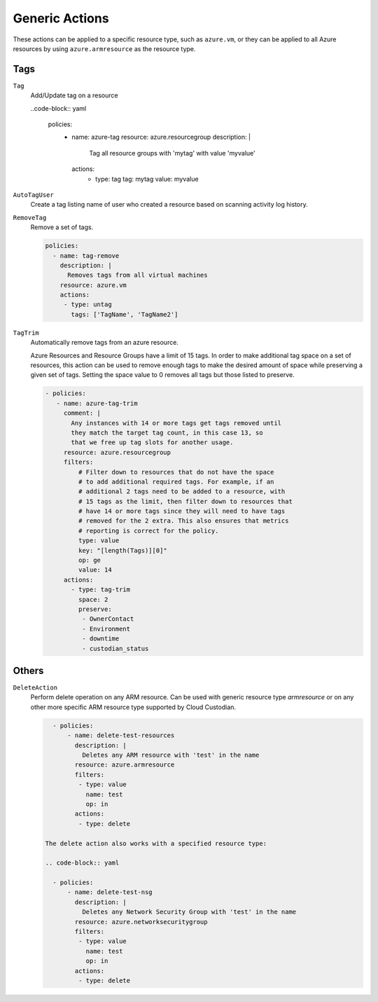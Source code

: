 .. _azure_genericarmaction:

Generic Actions
================

These actions can be applied to a specific resource type, such as ``azure.vm``, or they can be
applied to all Azure resources by using ``azure.armresource`` as the resource type.

Tags
-----
``Tag``
  Add/Update tag on a resource

  .. c7n-schema:: Tag
      :module: c7n_azure.actions

  ..code-block:: yaml

        policies:
          - name: azure-tag
            resource: azure.resourcegroup
            description: |
              Tag all resource groups with 'mytag' with value 'myvalue'
            actions:
              - type: tag
                tag: mytag
                value: myvalue

``AutoTagUser``
  Create a tag listing name of user who created a resource based on scanning
  activity log history.

  .. c7n-schema:: AutoTagUser
      :module: c7n_azure.actions

      .. code-block:: yaml

            policies:
              - name: azure-auto-tag-creator
                resource: azure.resourcegroup
                description: |
                  Tag all existing resource groups with the 'CreatorEmail' tag
                actions:
                 - type: auto-tag-user
                   tag: CreatorEmail
                   days: 10

``RemoveTag``
      Remove a set of tags.

      .. c7n-schema:: RemoveTag
            :module: c7n_azure.actions

      .. code-block:: yaml

            policies:
              - name: tag-remove
                description: |
                  Removes tags from all virtual machines
                resource: azure.vm
                actions:
                 - type: untag
                   tags: ['TagName', 'TagName2']

``TagTrim``
      Automatically remove tags from an azure resource.

      Azure Resources and Resource Groups have a limit of 15 tags.
      In order to make additional tag space on a set of resources,
      this action can be used to remove enough tags to make the
      desired amount of space while preserving a given set of tags.
      Setting the space value to 0 removes all tags but those
      listed to preserve.

      .. c7n-schema:: TagTrim
            :module: c7n_azure.actions

      .. code-block:: yaml

          - policies:
             - name: azure-tag-trim
               comment: |
                 Any instances with 14 or more tags get tags removed until
                 they match the target tag count, in this case 13, so
                 that we free up tag slots for another usage.
               resource: azure.resourcegroup
               filters:
                   # Filter down to resources that do not have the space
                   # to add additional required tags. For example, if an
                   # additional 2 tags need to be added to a resource, with
                   # 15 tags as the limit, then filter down to resources that
                   # have 14 or more tags since they will need to have tags
                   # removed for the 2 extra. This also ensures that metrics
                   # reporting is correct for the policy.
                   type: value
                   key: "[length(Tags)][0]"
                   op: ge
                   value: 14
               actions:
                 - type: tag-trim
                   space: 2
                   preserve:
                    - OwnerContact
                    - Environment
                    - downtime
                    - custodian_status

Others
-------

``DeleteAction``
      Perform delete operation on any ARM resource. Can be used with 
      generic resource type `armresource` or on any other more specific
      ARM resource type supported by Cloud Custodian.

      .. c7n-schema:: DeleteAction
            :module: c7n_azure.actions

      .. code-block:: yaml

          - policies:
              - name: delete-test-resources
                description: |
                  Deletes any ARM resource with 'test' in the name
                resource: azure.armresource
                filters:
                 - type: value
                   name: test
                   op: in
                actions:
                 - type: delete

        The delete action also works with a specified resource type:

        .. code-block:: yaml

          - policies:
              - name: delete-test-nsg
                description: |
                  Deletes any Network Security Group with 'test' in the name
                resource: azure.networksecuritygroup
                filters:
                 - type: value
                   name: test
                   op: in
                actions:
                 - type: delete
